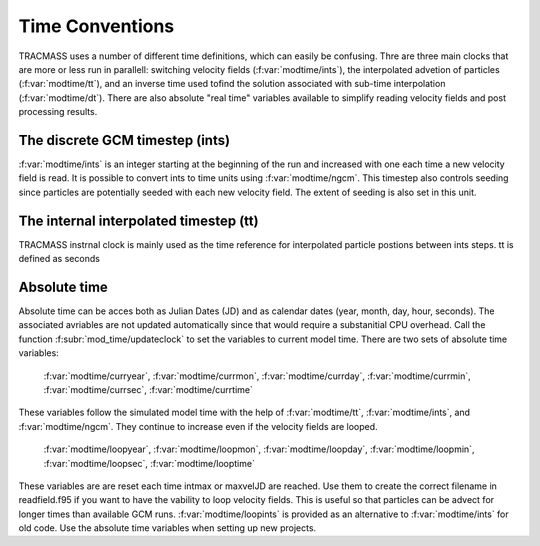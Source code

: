 
Time Conventions
================

TRACMASS uses a number of different time definitions, which can easily be confusing. Thre are three main clocks that are more or less run in parallell: switching velocity fields (:f:var:`modtime/ints`), the interpolated advetion of particles (:f:var:`modtime/tt`), and an inverse time used tofind the solution associated with sub-time interpolation (:f:var:`modtime/dt`). There are also absolute "real time" variables available to simplify reading velocity fields and post processing results.

The discrete GCM timestep (ints)
--------------------------------
:f:var:`modtime/ints` is an integer starting at the beginning of the run and increased with one each time a new velocity field is read. It is possible to convert ints to time units using :f:var:`modtime/ngcm`. This timestep also controls seeding since particles are potentially seeded with each new velocity field. The extent of seeding is also set in this unit.

The internal interpolated timestep (tt)
---------------------------------------
TRACMASS instrnal clock is mainly used as the time reference for interpolated particle postions between ints steps. tt is defined as seconds 


Absolute time
-------------
Absolute time can be acces both as Julian Dates (JD) and as calendar dates (year, month, day, hour, seconds). The associated avriables are not updated automatically since that would require a substanitial CPU overhead. Call the function :f:subr:`mod_time/updateclock` to set the variables to current model time. There are two sets of absolute time variables:

 :f:var:`modtime/curryear`, :f:var:`modtime/currmon`,   
 :f:var:`modtime/currday`, :f:var:`modtime/currmin`, 
 :f:var:`modtime/currsec`, :f:var:`modtime/currtime`

These variables follow the simulated model time with the help of  :f:var:`modtime/tt`,  :f:var:`modtime/ints`, and  :f:var:`modtime/ngcm`. They continue to increase even if the velocity fields are looped.

 :f:var:`modtime/loopyear`, :f:var:`modtime/loopmon`,   
 :f:var:`modtime/loopday`, :f:var:`modtime/loopmin`, 
 :f:var:`modtime/loopsec`, :f:var:`modtime/looptime`

These variables are are reset each time intmax or maxvelJD are reached. Use them to create the correct filename in readfield.f95 if you want to have the vability to loop velocity fields. This is useful so that particles can be advect for longer times than available GCM runs. :f:var:`modtime/loopints` is provided as an alternative to :f:var:`modtime/ints` for old code. Use the absolute time variables when setting up new projects. 
